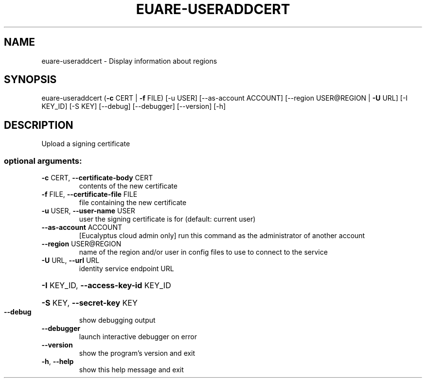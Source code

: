 .\" DO NOT MODIFY THIS FILE!  It was generated by help2man 1.40.12.
.TH EUARE-USERADDCERT "1" "May 2013" "euca2ools 3.0.0" "User Commands"
.SH NAME
euare-useraddcert \- Display information about regions
.SH SYNOPSIS
euare\-useraddcert (\fB\-c\fR CERT | \fB\-f\fR FILE) [\-u USER] [\-\-as\-account ACCOUNT]
[\-\-region USER@REGION | \fB\-U\fR URL] [\-I KEY_ID] [\-S KEY]
[\-\-debug] [\-\-debugger] [\-\-version] [\-h]
.SH DESCRIPTION
Upload a signing certificate
.SS "optional arguments:"
.TP
\fB\-c\fR CERT, \fB\-\-certificate\-body\fR CERT
contents of the new certificate
.TP
\fB\-f\fR FILE, \fB\-\-certificate\-file\fR FILE
file containing the new certificate
.TP
\fB\-u\fR USER, \fB\-\-user\-name\fR USER
user the signing certificate is for (default: current
user)
.TP
\fB\-\-as\-account\fR ACCOUNT
[Eucalyptus cloud admin only] run this command as the
administrator of another account
.TP
\fB\-\-region\fR USER@REGION
name of the region and/or user in config files to use
to connect to the service
.TP
\fB\-U\fR URL, \fB\-\-url\fR URL
identity service endpoint URL
.HP
\fB\-I\fR KEY_ID, \fB\-\-access\-key\-id\fR KEY_ID
.HP
\fB\-S\fR KEY, \fB\-\-secret\-key\fR KEY
.TP
\fB\-\-debug\fR
show debugging output
.TP
\fB\-\-debugger\fR
launch interactive debugger on error
.TP
\fB\-\-version\fR
show the program's version and exit
.TP
\fB\-h\fR, \fB\-\-help\fR
show this help message and exit

